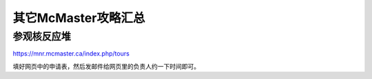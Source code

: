 ﻿其它McMaster攻略汇总
======================================
参观核反应堆
-----------------------------
https://mnr.mcmaster.ca/index.php/tours

填好网页中的申请表，然后发邮件给网页里的负责人约一下时间即可。